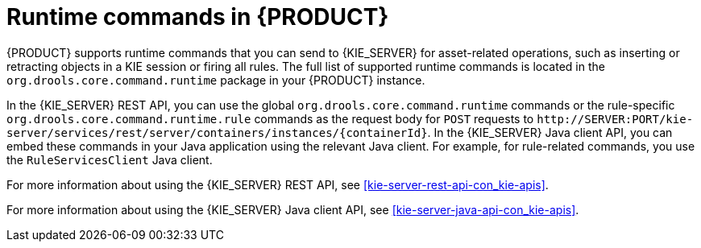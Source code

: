 [id='runtime-commands-con_{context}']
= Runtime commands in {PRODUCT}

{PRODUCT} supports runtime commands that you can send to {KIE_SERVER} for asset-related operations, such as inserting or retracting objects in a KIE session or firing all rules. The full list of supported runtime commands is located in the `org.drools.core.command.runtime` package in your {PRODUCT} instance.

In the {KIE_SERVER} REST API, you can use the global `org.drools.core.command.runtime` commands or the rule-specific `org.drools.core.command.runtime.rule` commands as the request body for `POST` requests to `\http://SERVER:PORT/kie-server/services/rest/server/containers/instances/{containerId}`. In the {KIE_SERVER} Java client API, you can embed these commands in your Java application using the relevant Java client. For example, for rule-related commands, you use the `RuleServicesClient` Java client.

For more information about using the {KIE_SERVER} REST API, see xref:kie-server-rest-api-con_kie-apis[].

For more information about using the {KIE_SERVER} Java client API, see xref:kie-server-java-api-con_kie-apis[].

////
[NOTE]
====
{PRODUCT_DM} commands will work only if your {KIE_SERVER} has {PRODUCT_DM} capability.
The rest of the endpoints will work only if your {KIE_SERVER} has {PRODUCT_PAM} capabilities.
Check the following URI for capabilities of your {KIE_SERVER} : __http://_SERVER:PORT_/kie-server/services/rest/server__.
====
////
